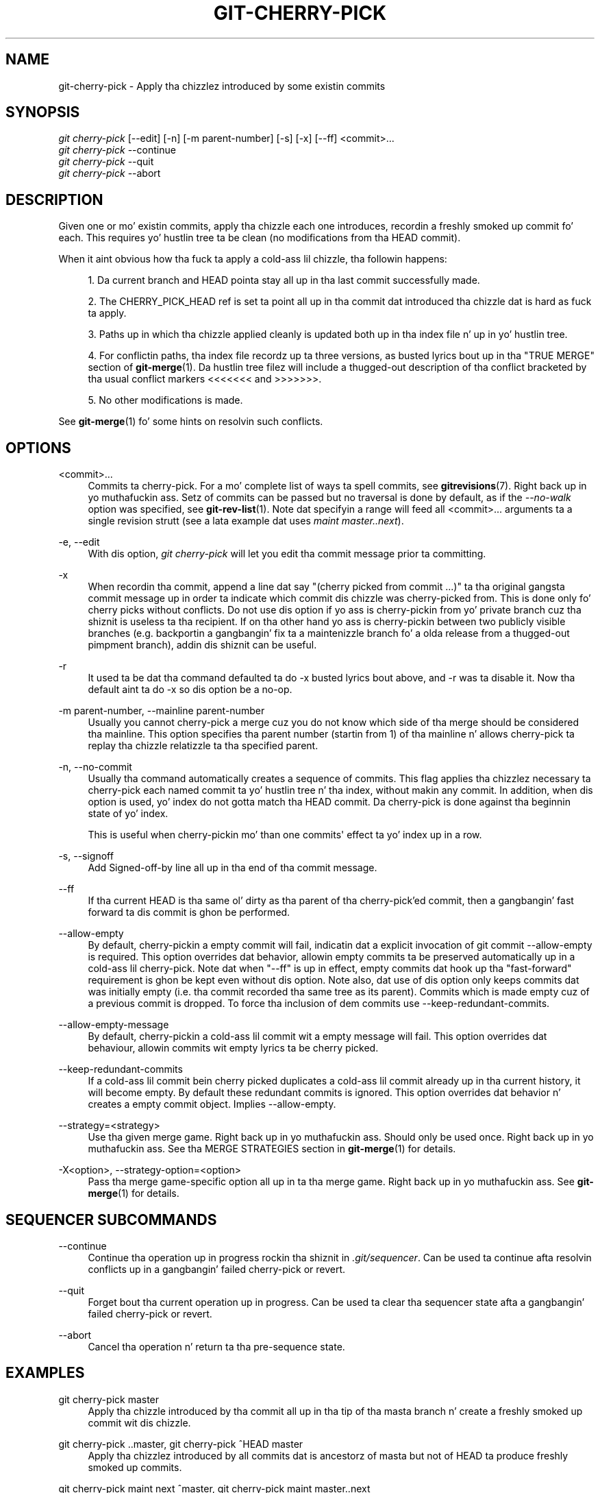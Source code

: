 '\" t
.\"     Title: git-cherry-pick
.\"    Author: [FIXME: author] [see http://docbook.sf.net/el/author]
.\" Generator: DocBook XSL Stylesheets v1.78.1 <http://docbook.sf.net/>
.\"      Date: 10/25/2014
.\"    Manual: Git Manual
.\"    Source: Git 1.9.3
.\"  Language: Gangsta
.\"
.TH "GIT\-CHERRY\-PICK" "1" "10/25/2014" "Git 1\&.9\&.3" "Git Manual"
.\" -----------------------------------------------------------------
.\" * Define some portabilitizzle stuff
.\" -----------------------------------------------------------------
.\" ~~~~~~~~~~~~~~~~~~~~~~~~~~~~~~~~~~~~~~~~~~~~~~~~~~~~~~~~~~~~~~~~~
.\" http://bugs.debian.org/507673
.\" http://lists.gnu.org/archive/html/groff/2009-02/msg00013.html
.\" ~~~~~~~~~~~~~~~~~~~~~~~~~~~~~~~~~~~~~~~~~~~~~~~~~~~~~~~~~~~~~~~~~
.ie \n(.g .ds Aq \(aq
.el       .ds Aq '
.\" -----------------------------------------------------------------
.\" * set default formatting
.\" -----------------------------------------------------------------
.\" disable hyphenation
.nh
.\" disable justification (adjust text ta left margin only)
.ad l
.\" -----------------------------------------------------------------
.\" * MAIN CONTENT STARTS HERE *
.\" -----------------------------------------------------------------
.SH "NAME"
git-cherry-pick \- Apply tha chizzlez introduced by some existin commits
.SH "SYNOPSIS"
.sp
.nf
\fIgit cherry\-pick\fR [\-\-edit] [\-n] [\-m parent\-number] [\-s] [\-x] [\-\-ff] <commit>\&...
\fIgit cherry\-pick\fR \-\-continue
\fIgit cherry\-pick\fR \-\-quit
\fIgit cherry\-pick\fR \-\-abort
.fi
.sp
.SH "DESCRIPTION"
.sp
Given one or mo' existin commits, apply tha chizzle each one introduces, recordin a freshly smoked up commit fo' each\&. This requires yo' hustlin tree ta be clean (no modifications from tha HEAD commit)\&.
.sp
When it aint obvious how tha fuck ta apply a cold-ass lil chizzle, tha followin happens:
.sp
.RS 4
.ie n \{\
\h'-04' 1.\h'+01'\c
.\}
.el \{\
.sp -1
.IP "  1." 4.2
.\}
Da current branch and
HEAD
pointa stay all up in tha last commit successfully made\&.
.RE
.sp
.RS 4
.ie n \{\
\h'-04' 2.\h'+01'\c
.\}
.el \{\
.sp -1
.IP "  2." 4.2
.\}
The
CHERRY_PICK_HEAD
ref is set ta point all up in tha commit dat introduced tha chizzle dat is hard as fuck ta apply\&.
.RE
.sp
.RS 4
.ie n \{\
\h'-04' 3.\h'+01'\c
.\}
.el \{\
.sp -1
.IP "  3." 4.2
.\}
Paths up in which tha chizzle applied cleanly is updated both up in tha index file n' up in yo' hustlin tree\&.
.RE
.sp
.RS 4
.ie n \{\
\h'-04' 4.\h'+01'\c
.\}
.el \{\
.sp -1
.IP "  4." 4.2
.\}
For conflictin paths, tha index file recordz up ta three versions, as busted lyrics bout up in tha "TRUE MERGE" section of
\fBgit-merge\fR(1)\&. Da hustlin tree filez will include a thugged-out description of tha conflict bracketed by tha usual conflict markers
<<<<<<<
and
>>>>>>>\&.
.RE
.sp
.RS 4
.ie n \{\
\h'-04' 5.\h'+01'\c
.\}
.el \{\
.sp -1
.IP "  5." 4.2
.\}
No other modifications is made\&.
.RE
.sp
See \fBgit-merge\fR(1) fo' some hints on resolvin such conflicts\&.
.SH "OPTIONS"
.PP
<commit>\&...
.RS 4
Commits ta cherry\-pick\&. For a mo' complete list of ways ta spell commits, see
\fBgitrevisions\fR(7)\&. Right back up in yo muthafuckin ass. Setz of commits can be passed but no traversal is done by default, as if the
\fI\-\-no\-walk\fR
option was specified, see
\fBgit-rev-list\fR(1)\&. Note dat specifyin a range will feed all <commit>\&... arguments ta a single revision strutt (see a lata example dat uses
\fImaint master\&.\&.next\fR)\&.
.RE
.PP
\-e, \-\-edit
.RS 4
With dis option,
\fIgit cherry\-pick\fR
will let you edit tha commit message prior ta committing\&.
.RE
.PP
\-x
.RS 4
When recordin tha commit, append a line dat say "(cherry picked from commit \&...)" ta tha original gangsta commit message up in order ta indicate which commit dis chizzle was cherry\-picked from\&. This is done only fo' cherry picks without conflicts\&. Do not use dis option if yo ass is cherry\-pickin from yo' private branch cuz tha shiznit is useless ta tha recipient\&. If on tha other hand yo ass is cherry\-pickin between two publicly visible branches (e\&.g\&. backportin a gangbangin' fix ta a maintenizzle branch fo' a olda release from a thugged-out pimpment branch), addin dis shiznit can be useful\&.
.RE
.PP
\-r
.RS 4
It used ta be dat tha command defaulted ta do
\-x
busted lyrics bout above, and
\-r
was ta disable it\&. Now tha default aint ta do
\-x
so dis option be a no\-op\&.
.RE
.PP
\-m parent\-number, \-\-mainline parent\-number
.RS 4
Usually you cannot cherry\-pick a merge cuz you do not know which side of tha merge should be considered tha mainline\&. This option specifies tha parent number (startin from 1) of tha mainline n' allows cherry\-pick ta replay tha chizzle relatizzle ta tha specified parent\&.
.RE
.PP
\-n, \-\-no\-commit
.RS 4
Usually tha command automatically creates a sequence of commits\&. This flag applies tha chizzlez necessary ta cherry\-pick each named commit ta yo' hustlin tree n' tha index, without makin any commit\&. In addition, when dis option is used, yo' index do not gotta match tha HEAD commit\&. Da cherry\-pick is done against tha beginnin state of yo' index\&.
.sp
This is useful when cherry\-pickin mo' than one commits\(aq effect ta yo' index up in a row\&.
.RE
.PP
\-s, \-\-signoff
.RS 4
Add Signed\-off\-by line all up in tha end of tha commit message\&.
.RE
.PP
\-\-ff
.RS 4
If tha current HEAD is tha same ol' dirty as tha parent of tha cherry\-pick\(cqed commit, then a gangbangin' fast forward ta dis commit is ghon be performed\&.
.RE
.PP
\-\-allow\-empty
.RS 4
By default, cherry\-pickin a empty commit will fail, indicatin dat a explicit invocation of
git commit \-\-allow\-empty
is required\&. This option overrides dat behavior, allowin empty commits ta be preserved automatically up in a cold-ass lil cherry\-pick\&. Note dat when "\-\-ff" is up in effect, empty commits dat hook up tha "fast\-forward" requirement is ghon be kept even without dis option\&. Note also, dat use of dis option only keeps commits dat was initially empty (i\&.e\&. tha commit recorded tha same tree as its parent)\&. Commits which is made empty cuz of a previous commit is dropped\&. To force tha inclusion of dem commits use
\-\-keep\-redundant\-commits\&.
.RE
.PP
\-\-allow\-empty\-message
.RS 4
By default, cherry\-pickin a cold-ass lil commit wit a empty message will fail\&. This option overrides dat behaviour, allowin commits wit empty lyrics ta be cherry picked\&.
.RE
.PP
\-\-keep\-redundant\-commits
.RS 4
If a cold-ass lil commit bein cherry picked duplicates a cold-ass lil commit already up in tha current history, it will become empty\&. By default these redundant commits is ignored\&. This option overrides dat behavior n' creates a empty commit object\&. Implies
\-\-allow\-empty\&.
.RE
.PP
\-\-strategy=<strategy>
.RS 4
Use tha given merge game\&. Right back up in yo muthafuckin ass. Should only be used once\&. Right back up in yo muthafuckin ass. See tha MERGE STRATEGIES section in
\fBgit-merge\fR(1)
for details\&.
.RE
.PP
\-X<option>, \-\-strategy\-option=<option>
.RS 4
Pass tha merge game\-specific option all up in ta tha merge game\&. Right back up in yo muthafuckin ass. See
\fBgit-merge\fR(1)
for details\&.
.RE
.SH "SEQUENCER SUBCOMMANDS"
.PP
\-\-continue
.RS 4
Continue tha operation up in progress rockin tha shiznit in
\fI\&.git/sequencer\fR\&. Can be used ta continue afta resolvin conflicts up in a gangbangin' failed cherry\-pick or revert\&.
.RE
.PP
\-\-quit
.RS 4
Forget bout tha current operation up in progress\&. Can be used ta clear tha sequencer state afta a gangbangin' failed cherry\-pick or revert\&.
.RE
.PP
\-\-abort
.RS 4
Cancel tha operation n' return ta tha pre\-sequence state\&.
.RE
.SH "EXAMPLES"
.PP
git cherry\-pick master
.RS 4
Apply tha chizzle introduced by tha commit all up in tha tip of tha masta branch n' create a freshly smoked up commit wit dis chizzle\&.
.RE
.PP
git cherry\-pick \&.\&.master, git cherry\-pick ^HEAD master
.RS 4
Apply tha chizzlez introduced by all commits dat is ancestorz of masta but not of HEAD ta produce freshly smoked up commits\&.
.RE
.PP
git cherry\-pick maint next ^master, git cherry\-pick maint master\&.\&.next
.RS 4
Apply tha chizzlez introduced by all commits dat is ancestorz of maint or next yo, but not masta or any of its ancestors\&. Note dat tha latta do not mean
maint
and every last muthafuckin thang between
master
and
next; specifically,
maint
will not be used if it is included in
master\&.
.RE
.PP
git cherry\-pick master~4 master~2
.RS 4
Apply tha chizzlez introduced by tha fifth n' third last commits pointed ta by masta n' create 2 freshly smoked up commits wit these chizzles\&.
.RE
.PP
git cherry\-pick \-n master~1 next
.RS 4
Apply ta tha hustlin tree n' tha index tha chizzlez introduced by tha second last commit pointed ta by masta n' by tha last commit pointed ta by next yo, but do not create any commit wit these chizzles\&.
.RE
.PP
git cherry\-pick \-\-ff \&.\&.next
.RS 4
If history is linear n' HEAD be a ancestor of next, update tha hustlin tree n' advizzle tha HEAD pointa ta match next\&. Otherwise, apply tha chizzlez introduced by dem commits dat is up in next but not HEAD ta tha current branch, bustin a freshly smoked up commit fo' each freshly smoked up chizzle\&.
.RE
.PP
git rev\-list \-\-reverse masta \-\- README | git cherry\-pick \-n \-\-stdin
.RS 4
Apply tha chizzlez introduced by all commits on tha masta branch dat touched README ta tha hustlin tree n' index, so tha result can be inspected n' made tha fuck into a single freshly smoked up commit if suitable\&.
.RE
.sp
Da followin sequence attempts ta backport a patch, bails up cuz tha code tha patch applies ta has chizzled too much, n' then tries again, dis time exercisin mo' care bout matchin up context lines\&.
.sp
.if n \{\
.RS 4
.\}
.nf
$ git cherry\-pick topic^             \fB(1)\fR
$ git diff                           \fB(2)\fR
$ git reset \-\-merge ORIG_HEAD        \fB(3)\fR
$ git cherry\-pick \-Xpatience topic^  \fB(4)\fR
.fi
.if n \{\
.RE
.\}
.sp
.sp
\fB1. \fRapply tha chizzle dat would be shown by
git show topic^\&. In dis example, tha patch do not apply cleanly, so shiznit bout tha conflict is freestyled ta tha index n' hustlin tree n' no freshly smoked up commit thangs up in dis biatch\&.
.br
\fB2. \fRsummarize chizzlez ta be reconciled
.br
\fB3. \fRcancel tha cherry\-pick\&. In other lyrics, return ta tha pre\-cherry\-pick state, preservin any local modifications you had up in tha hustlin tree\&.
.br
\fB4. \fRtry ta apply tha chizzle introduced by
topic^
again, bustin extra time ta avoid mistakes based on incorrectly matchin context lines\&.
.br
.SH "SEE ALSO"
.sp
\fBgit-revert\fR(1)
.SH "GIT"
.sp
Part of tha \fBgit\fR(1) suite
